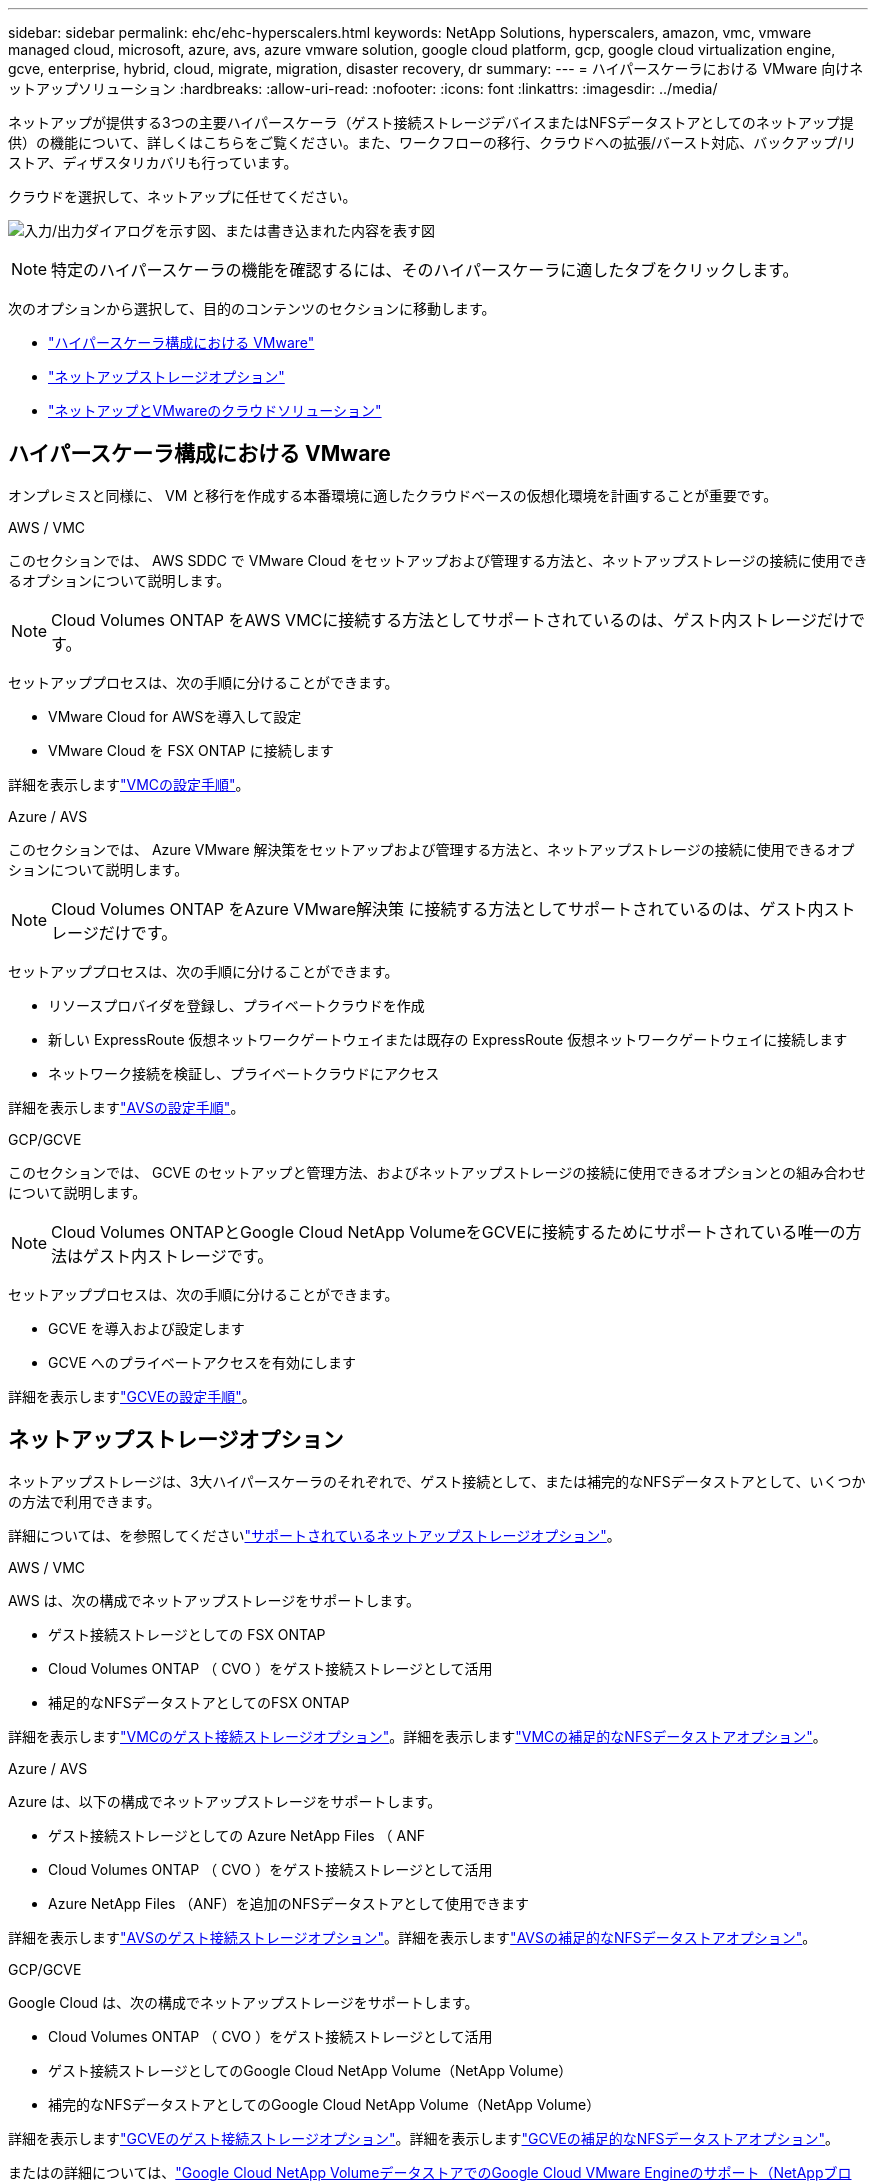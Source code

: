 ---
sidebar: sidebar 
permalink: ehc/ehc-hyperscalers.html 
keywords: NetApp Solutions, hyperscalers, amazon, vmc, vmware managed cloud, microsoft, azure, avs, azure vmware solution, google cloud platform, gcp, google cloud virtualization engine, gcve, enterprise, hybrid, cloud, migrate, migration, disaster recovery, dr 
summary:  
---
= ハイパースケーラにおける VMware 向けネットアップソリューション
:hardbreaks:
:allow-uri-read: 
:nofooter: 
:icons: font
:linkattrs: 
:imagesdir: ../media/


[role="lead"]
ネットアップが提供する3つの主要ハイパースケーラ（ゲスト接続ストレージデバイスまたはNFSデータストアとしてのネットアップ提供）の機能について、詳しくはこちらをご覧ください。また、ワークフローの移行、クラウドへの拡張/バースト対応、バックアップ/リストア、ディザスタリカバリも行っています。

クラウドを選択して、ネットアップに任せてください。

image:netapp-cloud.png["入力/出力ダイアログを示す図、または書き込まれた内容を表す図"]


NOTE: 特定のハイパースケーラの機能を確認するには、そのハイパースケーラに適したタブをクリックします。

次のオプションから選択して、目的のコンテンツのセクションに移動します。

* link:#config["ハイパースケーラ構成における VMware"]
* link:#datastore["ネットアップストレージオプション"]
* link:#solutions["ネットアップとVMwareのクラウドソリューション"]




== ハイパースケーラ構成における VMware

オンプレミスと同様に、 VM と移行を作成する本番環境に適したクラウドベースの仮想化環境を計画することが重要です。

[role="tabbed-block"]
====
.AWS / VMC
--
このセクションでは、 AWS SDDC で VMware Cloud をセットアップおよび管理する方法と、ネットアップストレージの接続に使用できるオプションについて説明します。


NOTE: Cloud Volumes ONTAP をAWS VMCに接続する方法としてサポートされているのは、ゲスト内ストレージだけです。

セットアッププロセスは、次の手順に分けることができます。

* VMware Cloud for AWSを導入して設定
* VMware Cloud を FSX ONTAP に接続します


詳細を表示しますlink:aws-setup.html["VMCの設定手順"]。

--
.Azure / AVS
--
このセクションでは、 Azure VMware 解決策をセットアップおよび管理する方法と、ネットアップストレージの接続に使用できるオプションについて説明します。


NOTE: Cloud Volumes ONTAP をAzure VMware解決策 に接続する方法としてサポートされているのは、ゲスト内ストレージだけです。

セットアッププロセスは、次の手順に分けることができます。

* リソースプロバイダを登録し、プライベートクラウドを作成
* 新しい ExpressRoute 仮想ネットワークゲートウェイまたは既存の ExpressRoute 仮想ネットワークゲートウェイに接続します
* ネットワーク接続を検証し、プライベートクラウドにアクセス


詳細を表示しますlink:azure-setup.html["AVSの設定手順"]。

--
.GCP/GCVE
--
このセクションでは、 GCVE のセットアップと管理方法、およびネットアップストレージの接続に使用できるオプションとの組み合わせについて説明します。


NOTE: Cloud Volumes ONTAPとGoogle Cloud NetApp VolumeをGCVEに接続するためにサポートされている唯一の方法はゲスト内ストレージです。

セットアッププロセスは、次の手順に分けることができます。

* GCVE を導入および設定します
* GCVE へのプライベートアクセスを有効にします


詳細を表示しますlink:gcp-setup.html["GCVEの設定手順"]。

--
====


== ネットアップストレージオプション

ネットアップストレージは、3大ハイパースケーラのそれぞれで、ゲスト接続として、または補完的なNFSデータストアとして、いくつかの方法で利用できます。

詳細については、を参照してくださいlink:ehc-support-configs.html["サポートされているネットアップストレージオプション"]。

[role="tabbed-block"]
====
.AWS / VMC
--
AWS は、次の構成でネットアップストレージをサポートします。

* ゲスト接続ストレージとしての FSX ONTAP
* Cloud Volumes ONTAP （ CVO ）をゲスト接続ストレージとして活用
* 補足的なNFSデータストアとしてのFSX ONTAP


詳細を表示しますlink:aws-guest.html["VMCのゲスト接続ストレージオプション"]。詳細を表示しますlink:aws-native-nfs-datastore-option.html["VMCの補足的なNFSデータストアオプション"]。

--
.Azure / AVS
--
Azure は、以下の構成でネットアップストレージをサポートします。

* ゲスト接続ストレージとしての Azure NetApp Files （ ANF
* Cloud Volumes ONTAP （ CVO ）をゲスト接続ストレージとして活用
* Azure NetApp Files （ANF）を追加のNFSデータストアとして使用できます


詳細を表示しますlink:azure-guest.html["AVSのゲスト接続ストレージオプション"]。詳細を表示しますlink:azure-native-nfs-datastore-option.html["AVSの補足的なNFSデータストアオプション"]。

--
.GCP/GCVE
--
Google Cloud は、次の構成でネットアップストレージをサポートします。

* Cloud Volumes ONTAP （ CVO ）をゲスト接続ストレージとして活用
* ゲスト接続ストレージとしてのGoogle Cloud NetApp Volume（NetApp Volume）
* 補完的なNFSデータストアとしてのGoogle Cloud NetApp Volume（NetApp Volume）


詳細を表示しますlink:gcp-guest.html["GCVEのゲスト接続ストレージオプション"]。詳細を表示しますlink:gcp-ncvs-datastore.html["GCVEの補足的なNFSデータストアオプション"]。

またはの詳細については、link:https://www.netapp.com/blog/cloud-volumes-service-google-cloud-vmware-engine/["Google Cloud NetApp VolumeデータストアでのGoogle Cloud VMware Engineのサポート（NetAppブログ）"^]link:https://cloud.google.com/blog/products/compute/how-to-use-netapp-cvs-as-datastores-with-vmware-engine["How to use Google Cloud NetApp Volumes as datastore for Google Cloud VMware Engine（Googleブログ）"^]

--
====


== ネットアップとVMwareのクラウドソリューション

ネットアップとVMwareのクラウドソリューションを使用すれば、さまざまなユースケースをハイパースケーラに簡単に導入できます。VMwareは、主なクラウドワークロードのユースケースを次のように定義しています。

* 保護（ディザスタリカバリとバックアップ/リストアの両方を含む）
* 移行
* 拡張


[role="tabbed-block"]
====
.AWS / VMC
--
link:aws-solutions.html["ネットアップのAWS / VMC向けソリューションをご確認ください"]

--
.Azure / AVS
--
link:azure-solutions.html["ネットアップのAzure / AVS向けソリューションをご覧ください"]

--
.GCP/GCVE
--
link:gcp-solutions.html["Google Cloud Platform（GCP）/ GCVE向けのネットアップソリューションをご覧ください"]

--
====